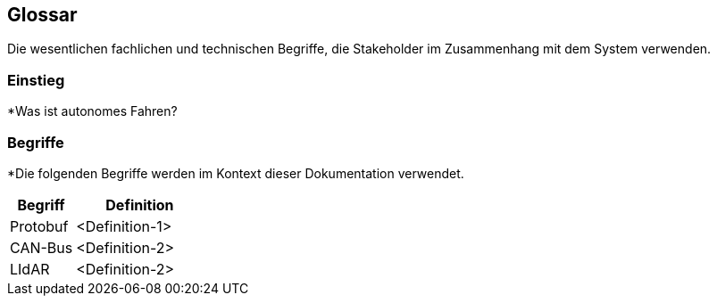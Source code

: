 [[section-glossary]]
== Glossar

Die wesentlichen fachlichen und technischen Begriffe, die Stakeholder im Zusammenhang mit dem System verwenden.

=== Einstieg

*Was ist autonomes Fahren?

=== Begriffe

*Die folgenden Begriffe werden im Kontext dieser Dokumentation verwendet.



[cols="1, 2" options="header"]
|===
|Begriff |Definition

|Protobuf |<Definition-1>

|CAN-Bus |<Definition-2>

|LIdAR |<Definition-2>

|===
